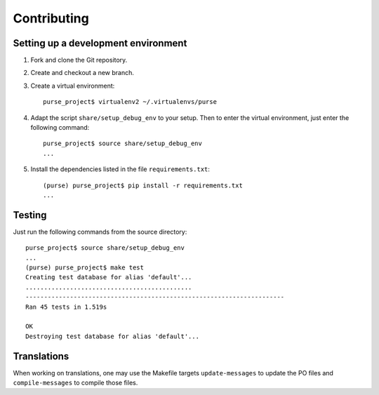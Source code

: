 ==============
 Contributing
==============

Setting up a development environment
------------------------------------

1. Fork and clone the Git repository.

2. Create and checkout a new branch.

3. Create a virtual environment::

     purse_project$ virtualenv2 ~/.virtualenvs/purse
 
4. Adapt the script ``share/setup_debug_env`` to your setup. Then to
   enter the virtual environment, just enter the following command::

     purse_project$ source share/setup_debug_env
     ...

5. Install the dependencies listed in the file ``requirements.txt``::

     (purse) purse_project$ pip install -r requirements.txt
     ...

Testing
-------

Just run the following commands from the source directory::

     purse_project$ source share/setup_debug_env
     ...
     (purse) purse_project$ make test
     Creating test database for alias 'default'...
     .............................................
     ----------------------------------------------------------------------
     Ran 45 tests in 1.519s
     
     OK
     Destroying test database for alias 'default'...

Translations
------------

When working on translations, one may use the Makefile targets
``update-messages`` to update the PO files and ``compile-messages`` to
compile those files.

